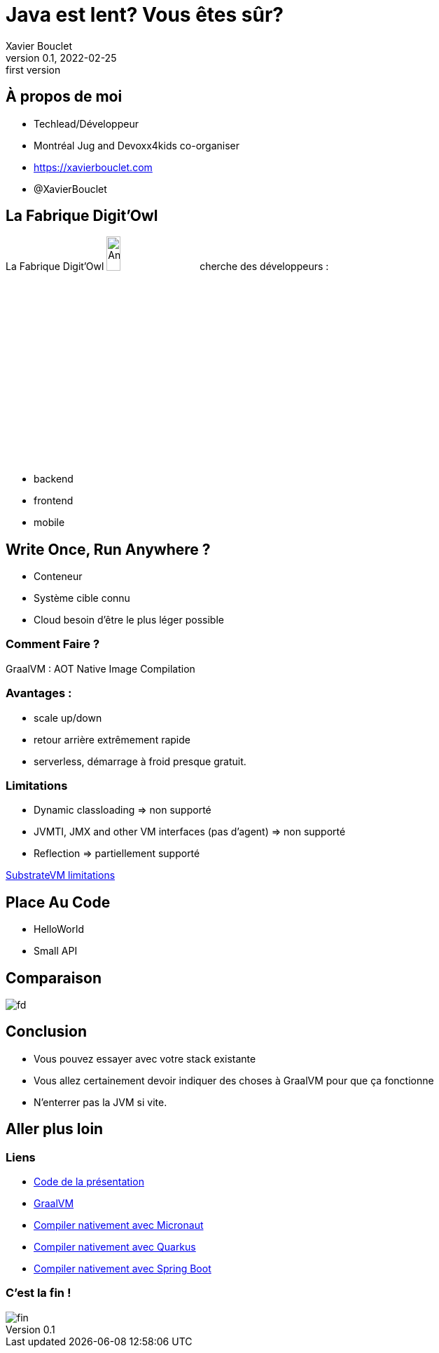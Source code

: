 = Java est lent? Vous êtes sûr?
Xavier Bouclet
v0.1, 2022-02-25: first version
:example-caption!:
ifndef::imagesdir[:imagesdir: images]
ifndef::sourcedir[:sourcedir: ../../main/java]

== À propos de moi

[%step]
- Techlead/Développeur
- Montréal Jug and Devoxx4kids co-organiser
- https://xavierbouclet.com/[https://xavierbouclet.com]
- @XavierBouclet

== La Fabrique Digit'Owl

La Fabrique Digit'Owl image:digitowl-qr-code.png[Anatowl,width=15%] cherche des développeurs :

- backend
- frontend
- mobile

== Write Once, Run Anywhere ?

* Conteneur
* Système cible connu
* Cloud besoin d'être le plus léger possible

=== Comment Faire ?

GraalVM : AOT Native Image Compilation

=== Avantages :

- scale up/down
- retour arrière extrêmement rapide
- serverless, démarrage à froid presque gratuit.

=== Limitations

[%step]
- Dynamic classloading => non supporté
- JVMTI, JMX and other VM interfaces (pas d'agent) => non supporté
- Reflection => partiellement supporté

https://github.com/oracle/graal/blob/master/substratevm/LIMITATIONS.md[SubstrateVM limitations]

==  Place Au Code

[%step]
* HelloWorld
* Small API

== Comparaison

//spring-boot :
//    compilation natif : 03:25 min
//    compilation java : 8.104 s
//    execution java : 7.861s
//    execution native : 1.226s
//    size natif : 108.7 avec upx 33.5
//    size jar : 41.1
//quarkus :
//    compilation natif : 2min22
//    compilation java : 11s640
//    execution java :  2.855s
//    execution native : 0.634 et 0589 avec upx
//    size natif : 68.2MB et 22.1 avec upx
//    size jar : 52.8
//micronaut :
//    compilation natif : 2:47 min
//    compilation java : 7.3s
//    execution java : 2566ms
//    execution native : 952ms et  933ms avec upx
//    size natif 91mb avec upx 28,7
//    size jar : 30.5
//
//[cols=7*,grid=rows,frame=none]
//|===
//|Framework
//|c.n. min
//|c.j. ms
//|e.n. ms
//|e.j. ms
//|t.n. MB
//|t.j. MB
//
//|Micronaut
//|2:47
//|7.3s
//|952 (933)
//|2566
//|91 (28.7)
//|30.5
//
//|Quarkus
//|2:22
//|11640
//|634 (589)
//|2855
//|68.2 (22.1)
//|52.8
//
//|Spring Boot
//|03:25
//|8104
//|1226 (1190)
//|7861
//|108.7 (33.5)
//|41.1
//
//|===
image::frameworks-comparison.png[fd]

== Conclusion

- Vous pouvez essayer avec votre stack existante
- Vous allez certainement devoir indiquer des choses à GraalVM pour que ça fonctionne
- N'enterrer pas la JVM si vite.

== Aller plus loin
:icons: font

=== Liens
[bibliography]
- https://github.com/mikrethor/native-apis[Code de la présentation]
- https://www.graalvm.org/[GraalVM]
- https://guides.micronaut.io/latest/micronaut-creating-first-graal-app-maven-java.html#generate-a-micronaut-application-native-image-with-graalvm[Compiler nativement avec Micronaut]
- https://quarkus.io/guides/building-native-image[Compiler nativement avec Quarkus]
- https://docs.spring.io/spring-native/docs/current/reference/htmlsingle/[Compiler nativement avec Spring Boot]

=== C'est la fin !

[.thumb]
image::fin.png[fin]




